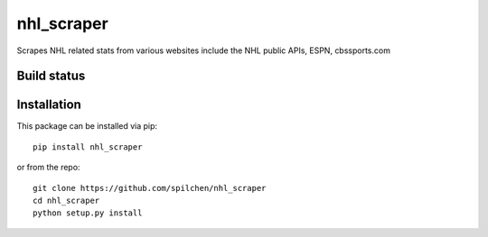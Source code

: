 ===========
nhl_scraper
===========

Scrapes NHL related stats from various websites include the NHL public APIs, ESPN, cbssports.com

Build status
------------

.. image:: https://travis-ci.com/spilchen/hockey_scraper.svg?branch=master
    :target: https://travis-ci.com/spilchen/hockey_scraper


Installation
------------

This package can be installed via pip:

::

  pip install nhl_scraper


or from the repo:

::

  git clone https://github.com/spilchen/nhl_scraper
  cd nhl_scraper
  python setup.py install
